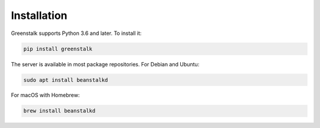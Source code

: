 Installation
============

Greenstalk supports Python 3.6 and later. To install it:

.. code-block:: bash

    pip install greenstalk

The server is available in most package repositories. For Debian and Ubuntu:

.. code-block:: bash

    sudo apt install beanstalkd

For macOS with Homebrew:

.. code-block:: bash

    brew install beanstalkd
